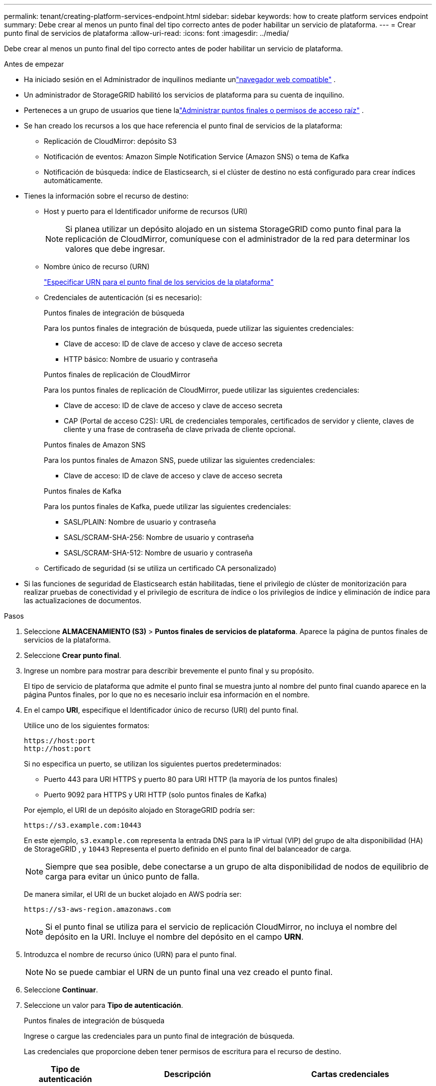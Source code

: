 ---
permalink: tenant/creating-platform-services-endpoint.html 
sidebar: sidebar 
keywords: how to create platform services endpoint 
summary: Debe crear al menos un punto final del tipo correcto antes de poder habilitar un servicio de plataforma. 
---
= Crear punto final de servicios de plataforma
:allow-uri-read: 
:icons: font
:imagesdir: ../media/


[role="lead"]
Debe crear al menos un punto final del tipo correcto antes de poder habilitar un servicio de plataforma.

.Antes de empezar
* Ha iniciado sesión en el Administrador de inquilinos mediante unlink:../admin/web-browser-requirements.html["navegador web compatible"] .
* Un administrador de StorageGRID habilitó los servicios de plataforma para su cuenta de inquilino.
* Perteneces a un grupo de usuarios que tiene lalink:tenant-management-permissions.html["Administrar puntos finales o permisos de acceso raíz"] .
* Se han creado los recursos a los que hace referencia el punto final de servicios de la plataforma:
+
** Replicación de CloudMirror: depósito S3
** Notificación de eventos: Amazon Simple Notification Service (Amazon SNS) o tema de Kafka
** Notificación de búsqueda: índice de Elasticsearch, si el clúster de destino no está configurado para crear índices automáticamente.


* Tienes la información sobre el recurso de destino:
+
** Host y puerto para el Identificador uniforme de recursos (URI)
+

NOTE: Si planea utilizar un depósito alojado en un sistema StorageGRID como punto final para la replicación de CloudMirror, comuníquese con el administrador de la red para determinar los valores que debe ingresar.

** Nombre único de recurso (URN)
+
link:specifying-urn-for-platform-services-endpoint.html["Especificar URN para el punto final de los servicios de la plataforma"]

** Credenciales de autenticación (si es necesario):
+
[role="tabbed-block"]
====
.Puntos finales de integración de búsqueda
--
Para los puntos finales de integración de búsqueda, puede utilizar las siguientes credenciales:

*** Clave de acceso: ID de clave de acceso y clave de acceso secreta
*** HTTP básico: Nombre de usuario y contraseña


--
.Puntos finales de replicación de CloudMirror
--
Para los puntos finales de replicación de CloudMirror, puede utilizar las siguientes credenciales:

*** Clave de acceso: ID de clave de acceso y clave de acceso secreta
*** CAP (Portal de acceso C2S): URL de credenciales temporales, certificados de servidor y cliente, claves de cliente y una frase de contraseña de clave privada de cliente opcional.


--
.Puntos finales de Amazon SNS
--
Para los puntos finales de Amazon SNS, puede utilizar las siguientes credenciales:

*** Clave de acceso: ID de clave de acceso y clave de acceso secreta


--
.Puntos finales de Kafka
--
Para los puntos finales de Kafka, puede utilizar las siguientes credenciales:

*** SASL/PLAIN: Nombre de usuario y contraseña
*** SASL/SCRAM-SHA-256: Nombre de usuario y contraseña
*** SASL/SCRAM-SHA-512: Nombre de usuario y contraseña


--
====
** Certificado de seguridad (si se utiliza un certificado CA personalizado)


* Si las funciones de seguridad de Elasticsearch están habilitadas, tiene el privilegio de clúster de monitorización para realizar pruebas de conectividad y el privilegio de escritura de índice o los privilegios de índice y eliminación de índice para las actualizaciones de documentos.


.Pasos
. Seleccione *ALMACENAMIENTO (S3)* > *Puntos finales de servicios de plataforma*.  Aparece la página de puntos finales de servicios de la plataforma.
. Seleccione *Crear punto final*.
. Ingrese un nombre para mostrar para describir brevemente el punto final y su propósito.
+
El tipo de servicio de plataforma que admite el punto final se muestra junto al nombre del punto final cuando aparece en la página Puntos finales, por lo que no es necesario incluir esa información en el nombre.

. En el campo *URI*, especifique el Identificador único de recurso (URI) del punto final.
+
--
Utilice uno de los siguientes formatos:

[listing]
----
https://host:port
http://host:port
----
Si no especifica un puerto, se utilizan los siguientes puertos predeterminados:

** Puerto 443 para URI HTTPS y puerto 80 para URI HTTP (la mayoría de los puntos finales)
** Puerto 9092 para HTTPS y URI HTTP (solo puntos finales de Kafka)


--
+
Por ejemplo, el URI de un depósito alojado en StorageGRID podría ser:

+
[listing]
----
https://s3.example.com:10443
----
+
En este ejemplo, `s3.example.com` representa la entrada DNS para la IP virtual (VIP) del grupo de alta disponibilidad (HA) de StorageGRID , y `10443` Representa el puerto definido en el punto final del balanceador de carga.

+

NOTE: Siempre que sea posible, debe conectarse a un grupo de alta disponibilidad de nodos de equilibrio de carga para evitar un único punto de falla.

+
De manera similar, el URI de un bucket alojado en AWS podría ser:

+
[listing]
----
https://s3-aws-region.amazonaws.com
----
+

NOTE: Si el punto final se utiliza para el servicio de replicación CloudMirror, no incluya el nombre del depósito en la URI.  Incluye el nombre del depósito en el campo *URN*.

. Introduzca el nombre de recurso único (URN) para el punto final.
+

NOTE: No se puede cambiar el URN de un punto final una vez creado el punto final.

. Seleccione *Continuar*.
. Seleccione un valor para *Tipo de autenticación*.
+
[role="tabbed-block"]
====
.Puntos finales de integración de búsqueda
--
Ingrese o cargue las credenciales para un punto final de integración de búsqueda.

Las credenciales que proporcione deben tener permisos de escritura para el recurso de destino.

[cols="1a,2a,2a"]
|===
| Tipo de autenticación | Descripción | Cartas credenciales 


 a| 
Anónimo
 a| 
Proporciona acceso anónimo al destino.  Sólo funciona para puntos finales que tienen la seguridad deshabilitada.
 a| 
Sin autenticación.



 a| 
Tecla de acceso
 a| 
Utiliza credenciales de estilo AWS para autenticar las conexiones con el destino.
 a| 
** ID de clave de acceso
** Clave de acceso secreta




 a| 
HTTP básico
 a| 
Utiliza un nombre de usuario y una contraseña para autenticar las conexiones al destino.
 a| 
** Nombre de usuario
** Password


|===
--
.Puntos finales de replicación de CloudMirror
--
Ingrese o cargue las credenciales para un punto final de replicación de CloudMirror.

Las credenciales que proporcione deben tener permisos de escritura para el recurso de destino.

[cols="1a,2a,2a"]
|===
| Tipo de autenticación | Descripción | Cartas credenciales 


 a| 
Anónimo
 a| 
Proporciona acceso anónimo al destino.  Sólo funciona para puntos finales que tienen la seguridad deshabilitada.
 a| 
Sin autenticación.



 a| 
Tecla de acceso
 a| 
Utiliza credenciales de estilo AWS para autenticar las conexiones con el destino.
 a| 
** ID de clave de acceso
** Clave de acceso secreta




 a| 
CAP (Portal de acceso C2S)
 a| 
Utiliza certificados y claves para autenticar las conexiones al destino.
 a| 
** URL de credenciales temporales
** Certificado de CA del servidor (carga de archivo PEM)
** Certificado de cliente (carga de archivo PEM)
** Clave privada del cliente (carga de archivo PEM, formato cifrado OpenSSL o formato de clave privada sin cifrar)
** Frase de contraseña de la clave privada del cliente (opcional)


|===
--
.Puntos finales de Amazon SNS
--
Ingrese o cargue las credenciales para un punto final de Amazon SNS.

Las credenciales que proporcione deben tener permisos de escritura para el recurso de destino.

[cols="1a,2a,2a"]
|===
| Tipo de autenticación | Descripción | Cartas credenciales 


 a| 
Anónimo
 a| 
Proporciona acceso anónimo al destino.  Sólo funciona para puntos finales que tienen la seguridad deshabilitada.
 a| 
Sin autenticación.



 a| 
Tecla de acceso
 a| 
Utiliza credenciales de estilo AWS para autenticar las conexiones con el destino.
 a| 
** ID de clave de acceso
** Clave de acceso secreta


|===
--
.Puntos finales de Kafka
--
Ingrese o cargue las credenciales para un punto final de Kafka.

Las credenciales que proporcione deben tener permisos de escritura para el recurso de destino.

[cols="1a,2a,2a"]
|===
| Tipo de autenticación | Descripción | Cartas credenciales 


 a| 
Anónimo
 a| 
Proporciona acceso anónimo al destino.  Sólo funciona para puntos finales que tienen la seguridad deshabilitada.
 a| 
Sin autenticación.



 a| 
SASL/LLANO
 a| 
Utiliza un nombre de usuario y una contraseña con texto sin formato para autenticar las conexiones al destino.
 a| 
** Nombre de usuario
** Password




 a| 
SASL/SCRAM-SHA-256
 a| 
Utiliza un nombre de usuario y una contraseña mediante un protocolo de desafío-respuesta y hash SHA-256 para autenticar las conexiones al destino.
 a| 
** Nombre de usuario
** Password




 a| 
SASL/SCRAM-SHA-512
 a| 
Utiliza un nombre de usuario y una contraseña mediante un protocolo de desafío-respuesta y hash SHA-512 para autenticar las conexiones al destino.
 a| 
** Nombre de usuario
** Password


|===
Seleccione *Usar autenticación mediante delegación* si el nombre de usuario y la contraseña se derivan de un token de delegación obtenido de un clúster de Kafka.

--
====
. Seleccione *Continuar*.
. Seleccione un botón de opción para *Verificar servidor* para elegir cómo se verifica la conexión TLS al punto final.
+
[cols="1a,2a"]
|===
| Tipo de verificación del certificado | Descripción 


 a| 
Utilice un certificado CA personalizado
 a| 
Utilice un certificado de seguridad personalizado.  Si selecciona esta configuración, copie y pegue el certificado de seguridad personalizado en el cuadro de texto *Certificado CA*.



 a| 
Utilice el certificado CA del sistema operativo
 a| 
Utilice el certificado CA de Grid predeterminado instalado en el sistema operativo para proteger las conexiones.



 a| 
No verificar el certificado
 a| 
El certificado utilizado para la conexión TLS no está verificado.  Esta opción no es segura.

|===
. Seleccione *Probar y crear punto final*.
+
** Aparece un mensaje de éxito si se puede acceder al punto final utilizando las credenciales especificadas.  La conexión al punto final se valida desde un nodo en cada sitio.
** Aparece un mensaje de error si falla la validación del punto final.  Si necesita modificar el punto final para corregir el error, seleccione *Regresar a los detalles del punto final* y actualice la información.  Luego, seleccione *Probar y crear punto final*.
+

NOTE: La creación de puntos finales falla si los servicios de la plataforma no están habilitados para su cuenta de inquilino.  Comuníquese con su administrador de StorageGRID .





Después de haber configurado un punto final, puede usar su URN para configurar un servicio de plataforma.

.Información relacionada
* link:specifying-urn-for-platform-services-endpoint.html["Especificar URN para el punto final de los servicios de la plataforma"]
* link:configuring-cloudmirror-replication.html["Configurar la replicación de CloudMirror"]
* link:configuring-event-notifications.html["Configurar notificaciones de eventos"]
* link:configuring-search-integration-service.html["Configurar el servicio de integración de búsqueda"]

